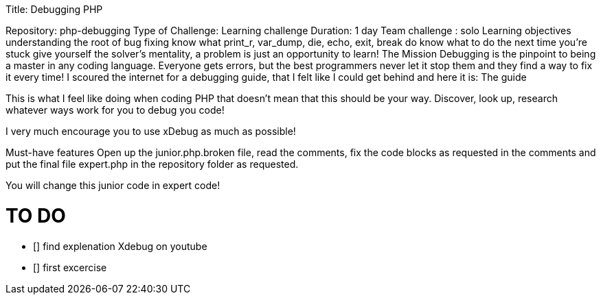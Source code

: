 
Title: Debugging PHP

Repository: php-debugging
Type of Challenge: Learning challenge
Duration: 1 day
Team challenge : solo
Learning objectives
understanding the root of bug fixing
know what print_r, var_dump, die, echo, exit, break do
know what to do the next time you're stuck
give yourself the solver's mentality, a problem is just an opportunity to learn!
The Mission
Debugging is the pinpoint to being a master in any coding language.
Everyone gets errors, but the best programmers never let it stop them and they find a way to fix it every time! I scoured the internet for a debugging guide, that I felt like I could get behind and here it is: The guide

This is what I feel like doing when coding PHP that doesn't mean that this should be your way. Discover, look up, research whatever ways work for you to debug you code!

I very much encourage you to use xDebug as much as possible!

Must-have features
Open up the junior.php.broken file, read the comments, fix the code blocks as requested in the comments and put the final file expert.php in the repository folder as requested.

You will change this junior code in expert code!

# TO DO
- [] find explenation Xdebug on youtube
- [] first excercise

